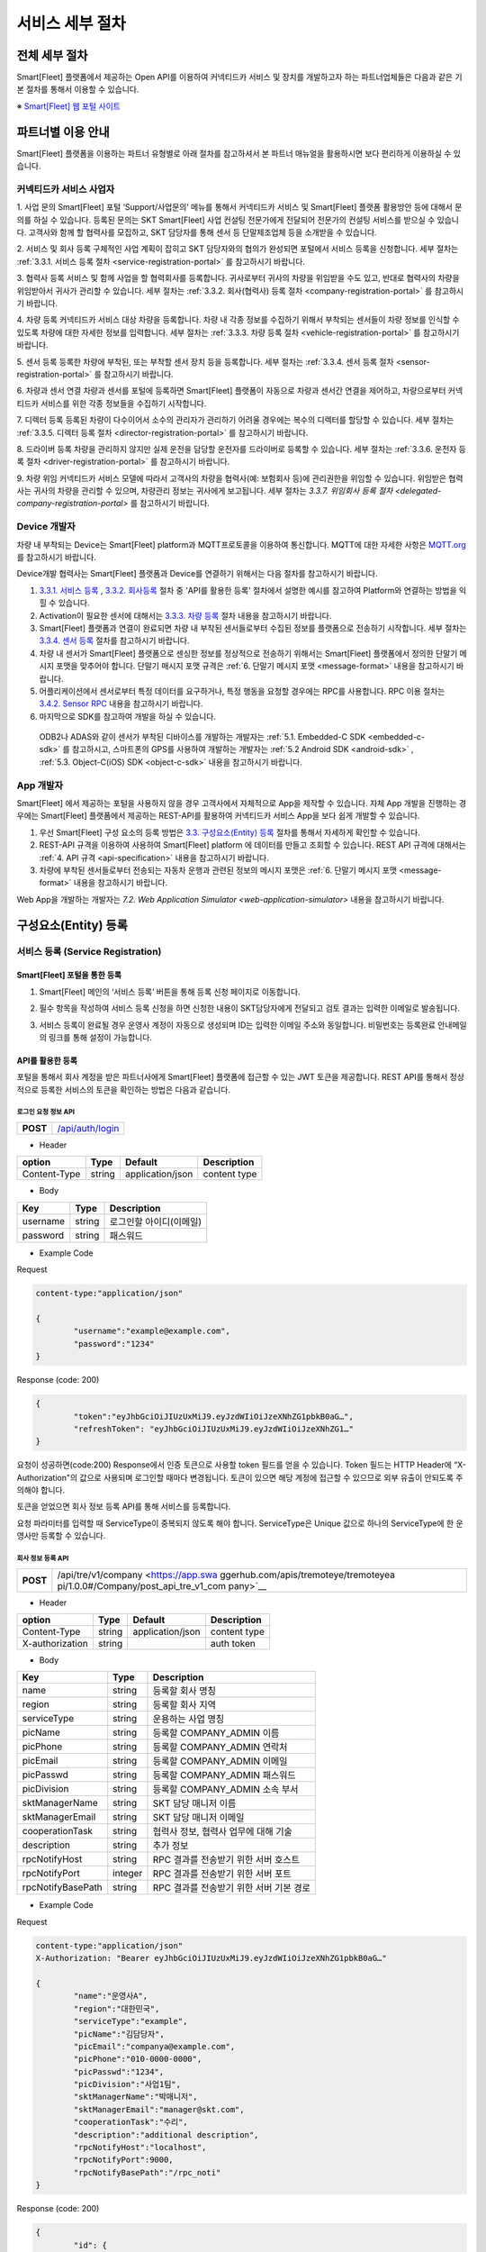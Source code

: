 서비스 세부 절차
=======================================

전체 세부 절차
------------------

Smart[Fleet] 플랫폼에서 제공하는 Open API를 이용하여 커넥티드카 서비스 및 장치를 개발하고자 하는 파트너업체들은 다음과 같은 기본 절차를 통해서 이용할 수 있습니다.

※ `Smart[Fleet] 웹 포털 사이트 <http://223.39.127.140:9000>`__

.. image:: ../images/procedure/1.png

파트너별 이용 안내
---------------------

Smart[Fleet] 플랫폼을 이용하는 파트너 유형별로 아래 절차를 참고하셔서 본 파트너 매뉴얼을 활용하시면 보다 편리하게 이용하실 수 있습니다.

커넥티드카 서비스 사업자
~~~~~~~~~~~~~~~~~~~~~~~~~~

1. 사업 문의
Smart[Fleet] 포털 ‘Support/사업문의’ 메뉴를 통해서 커넥티드카 서비스 및 Smart[Fleet] 플랫폼 활용방안 등에 대해서 문의를 하실 수 있습니다. 등록된 문의는 SKT Smart[Fleet] 사업 컨설팅 전문가에게 전달되어 전문가의 컨설팅 서비스를 받으실 수 있습니다. 고객사와 함께 할 협력사를 모집하고, SKT 담당자를 통해 센서 등 단말제조업체 등을 소개받을 수 있습니다.

2. 서비스 및 회사 등록
구체적인 사업 계획이 잡히고 SKT 담당자와의 협의가 완성되면 포털에서 서비스 등록을 신청합니다. 세부 절차는 :ref:`3.3.1. 서비스 등록 절차 <service-registration-portal>` 를 참고하시기 바랍니다.

3. 협력사 등록
서비스 및 함께 사업을 할 협력회사를 등록합니다. 귀사로부터 귀사의 차량을 위임받을 수도 있고, 반대로 협력사의 차량을 위임받아서 귀사가 관리할 수 있습니다.
세부 절차는 :ref:`3.3.2. 회사(협력사) 등록 절차 <company-registration-portal>` 를 참고하시기 바랍니다.

4. 차량 등록
커넥티드카 서비스 대상 차량을 등록합니다. 차량 내 각종 정보를 수집하기 위해서 부착되는 센서들이 차량 정보를 인식할 수 있도록 차량에 대한 자세한 정보를 입력합니다.
세부 절차는 :ref:`3.3.3. 차량 등록 절차 <vehicle-registration-portal>` 를 참고하시기 바랍니다.

5. 센서 등록
등록한 차량에 부착된, 또는 부착할 센서 장치 등을 등록합니다. 세부 절차는 :ref:`3.3.4. 센서 등록 절차 <sensor-registration-portal>` 를 참고하시기 바랍니다.

6. 차량과 센서 연결
차량과 센서를 포털에 등록하면 Smart[Fleet] 플랫폼이 자동으로 차량과 센서간 연결을 제어하고, 차량으로부터 커넥티드카 서비스를 위한 각종 정보들을 수집하기 시작합니다.

7. 디렉터 등록
등록된 차량이 다수이어서 소수의 관리자가 관리하기 어려울 경우에는 복수의 디렉터를 할당할 수 있습니다. 세부 절차는 :ref:`3.3.5. 디렉터 등록 절차 <director-registration-portal>` 를 참고하시기 바랍니다.

8. 드라이버 등록
차량을 관리하지 않지만 실제 운전을 담당할 운전자를 드라이버로 등록할 수 있습니다. 세부 절차는 :ref:`3.3.6. 운전자 등록 절차 <driver-registration-portal>` 를 참고하시기 바랍니다.

9. 차량 위임
커넥티드카 서비스 모델에 따라서 고객사의 차량을 협력사(예: 보험회사 등)에 관리권한을 위임할 수 있습니다. 위임받은 협력사는 귀사의 차량을 관리할 수 있으며, 차량관리 정보는 귀사에게 보고됩니다. 세부 절차는 `3.3.7. 위임회사 등록 절차 <delegated-company-registration-portal>` 를 참고하시기 바랍니다.

Device 개발자
~~~~~~~~~~~~~~

차량 내 부착되는 Device는 Smart[Fleet] platform과 MQTT프로토콜을 이용하여 통신합니다. MQTT에 대한 자세한 사항은 `MQTT.org <http://mqtt.org/>`__ 를 참고하시기 바랍니다.

Device개발 협력사는 Smart[Fleet] 플랫폼과 Device를 연결하기 위해서는 다음 절차를 참고하시기 바랍니다.

1. `3.3.1. 서비스 등록 <#service-registration>`__ , `3.3.2. 회사등록 <#company-partner-registration>`__ 절차 중 'API를 활용한 등록' 절차에서 설명한 예시를 참고하여 Platform와 연결하는 방법을 익힐 수 있습니다.
2. Activation이 필요한 센서에 대해서는 `3.3.3. 차량 등록 <#vehicle-registration>`__ 절차 내용을 참고하시기 바랍니다.
3. Smart[Fleet] 플랫폼과 연결이 완료되면 차량 내 부착된 센서들로부터 수집된 정보를 플랫폼으로 전송하기 시작합니다. 세부 절차는 `3.3.4. 센서 등록 <#sensor-registration>`__ 절차를 참고하시기 바랍니다.
4. 차량 내 센서가 Smart[Fleet] 플랫폼으로 센싱한 정보를 정상적으로 전송하기 위해서는 Smart[Fleet] 플랫폼에서 정의한 단말기 메시지 포맷을 맞추어야 합니다. 단말기 매시지 포맷 규격은 :ref:`6. 단말기 메시지 포맷 <message-format>` 내용을 참고하시기 바랍니다.
5. 어플리케이션에서 센서로부터 특정 데이터를 요구하거나, 특정 행동을 요청할 경우에는 RPC를 사용합니다. RPC 이용 절차는 `3.4.2. Sensor RPC <#device-rpc>`__ 내용을 참고하시기 바랍니다.
6. 마지막으로 SDK를 참고하여 개발을 하실 수 있습니다.

..

  ODB2나 ADAS와 같이 센서가 부착된 디바이스를 개발하는 개발자는 :ref:`5.1. Embedded-C SDK <embedded-c-sdk>` 를 참고하시고, 스마트폰의 GPS를 사용하여 개발하는 개발자는 :ref:`5.2 Android SDK <android-sdk>` , :ref:`5.3. Object-C(iOS) SDK <object-c-sdk>` 내용을 참고하시기 바랍니다.

App 개발자
~~~~~~~~~~~~~

Smart[Fleet] 에서 제공하는 포털을 사용하지 않을 경우 고객사에서 자체적으로 App을 제작할 수 있습니다.  자체 App 개발을 진행하는 경우에는 Smart[Fleet] 플랫폼에서 제공하는 REST-API를 활용하여 커넥티드카 서비스 App을 보다 쉽게 개발할 수 있습니다.

1. 우선 Smart[Fleet] 구성 요소의 등록 방법은 `3.3. 구성요소(Entity) 등록 <#entity>`__ 절차를 통해서 자세하게 확인할 수 있습니다.
2. REST-API 규격을 이용하여 사용하여 Smart[Fleet] platform 에 데이터를 만들고 조회할 수 있습니다. REST API 규격에 대해서는 :ref:`4. API 규격 <api-specification>` 내용을 참고하시기 바랍니다.
3. 차량에 부착된 센서들로부터 전송되는 자동차 운행과 관련된 정보의 메시지 포맷은 :ref:`6. 단말기 메시지 포맷 <message-format>` 내용을 참고하시기 바랍니다.

Web App을 개발하는 개발자는 `7.2. Web Application Simulator <web-application-simulator>` 내용을 참고하시기 바랍니다.

구성요소(Entity) 등록
------------------------

서비스 등록 (Service Registration)
~~~~~~~~~~~~~~~~~~~~~~~~~~~~~~~~~~~

.. _service-registration-portal:

Smart[Fleet] 포털을 통한 등록
^^^^^^^^^^^^^^^^^^^^^^^^^^^^^^^^^

1. Smart[Fleet] 메인의 ‘서비스 등록’ 버튼을 통해 등록 신청 페이지로 이동합니다.

.. image:: ../images/procedure/3-1-1.png

2. 필수 항목을 작성하여 서비스 등록 신청을 하면 신청한 내용이 SKT담당자에게 전달되고 검토 결과는 입력한 이메일로 발송됩니다.

.. image:: ../images/procedure/3-1-2.png

3. 서비스 등록이 완료될 경우 운영사 계정이 자동으로 생성되며 ID는 입력한 이메일 주소와 동일합니다. 비밀번호는 등록완료 안내메일의 링크를 통해 설정이 가능합니다.

API를 활용한 등록
^^^^^^^^^^^^^^^^^^

포털을 통해서 회사 계정을 받은 파트너사에게 Smart[Fleet] 플랫폼에 접근할 수 있는 JWT 토큰을 제공합니다. REST API를 통해서 정상적으로 등록한 서비스의 토큰을 확인하는 방법은 다음과 같습니다.

로그인 요청 정보 API
''''''''''''''''''''

+-----------------------------------+------------------------------------+
| **POST**                          | `/api/auth/login <https://app.swag |
|                                   | gerbub.com/apis/tremoteye/tremote  |
|                                   | yeapi/1.0.0#/Auth/post_api_auth_l  |
|                                   | ogin>`__                           |
+-----------------------------------+------------------------------------+

-  Header

+--------------+--------+------------------+--------------+
| option       | Type   | Default          | Description  |
+==============+========+==================+==============+
| Content-Type | string | application/json | content type |
+--------------+--------+------------------+--------------+

-  Body

+----------+--------+-------------------------+
| Key      | Type   | Description             |
+==========+========+=========================+
| username | string | 로그인할 아이디(이메일) |
+----------+--------+-------------------------+
| password | string | 패스워드                |
+----------+--------+-------------------------+

.. role:: underline
        :class: underline

-  Example Code

:underline:`Request`

.. code-block:: none

	content-type:"application/json"

        {
		"username":"example@example.com",
		"password":"1234"
        }


:underline:`Response (code: 200)`

.. code-block:: json

	{
		"token":"eyJhbGciOiJIUzUxMiJ9.eyJzdWIiOiJzeXNhZG1pbkB0aG…",
		"refreshToken": "eyJhbGciOiJIUzUxMiJ9.eyJzdWIiOiJzeXNhZG1…"
	}

요청이 성공하면(code:200) Response에서 인증 토큰으로 사용할 token 필드를 얻을 수 있습니다. Token 필드는 HTTP Header에 “X-Authorization"의 값으로 사용되며 로그인할 때마다 변경됩니다. 토큰이 있으면 해당 계정에 접근할 수 있으므로 외부 유출이 안되도록 주의해야 합니다.

토큰을 얻었으면 회사 정보 등록 API를 통해 서비스를 등록합니다.

요청 파라미터를 입력할 때 ServiceType이 중복되지 않도록 해야 합니다. ServiceType은 Unique 값으로 하나의 ServiceType에 한 운영사만 등록할 수 있습니다.

회사 정보 등록 API
''''''''''''''''''

+-----------------------------------+---------------------------------------+
| **POST**                          | /api/tre/v1/company <https://app.swa  |
|                                   | ggerhub.com/apis/tremoteye/tremoteyea |
|                          	    | pi/1.0.0#/Company/post_api_tre_v1_com |
|                                   | pany>`__                              |
+-----------------------------------+---------------------------------------+

-  Header

+-----------------+--------+------------------+--------------+
| option          | Type   | Default          | Description  |
+=================+========+==================+==============+
| Content-Type    | string | application/json | content type |
+-----------------+--------+------------------+--------------+
| X-authorization | string |                  | auth token   |
+-----------------+--------+------------------+--------------+

-  Body

+-------------------+---------+-----------------------------------------+
| Key               | Type    | Description                             |
+===================+=========+=========================================+
| name              | string  | 등록할 회사 명칭                        |
+-------------------+---------+-----------------------------------------+
| region            | string  | 등록할 회사 지역                        |
+-------------------+---------+-----------------------------------------+
| serviceType       | string  | 운용하는 사업 명칭                      |
+-------------------+---------+-----------------------------------------+
| picName           | string  | 등록할 COMPANY_ADMIN 이름               |
+-------------------+---------+-----------------------------------------+
| picPhone          | string  | 등록할 COMPANY_ADMIN 연락처             |
+-------------------+---------+-----------------------------------------+
| picEmail          | string  | 등록할 COMPANY_ADMIN 이메일             |
+-------------------+---------+-----------------------------------------+
| picPasswd         | string  | 등록할 COMPANY_ADMIN 패스워드           |
+-------------------+---------+-----------------------------------------+
| picDivision       | string  | 등록할 COMPANY_ADMIN 소속 부서          |
+-------------------+---------+-----------------------------------------+
| sktManagerName    | string  | SKT 담당 매니저 이름                    |
+-------------------+---------+-----------------------------------------+
| sktManagerEmail   | string  | SKT 담당 매니저 이메일                  |
+-------------------+---------+-----------------------------------------+
| cooperationTask   | string  | 협력사 정보, 협력사 업무에 대해 기술    |
+-------------------+---------+-----------------------------------------+
| description       | string  | 추가 정보                               |
+-------------------+---------+-----------------------------------------+
| rpcNotifyHost     | string  | RPC 결과를 전송받기 위한 서버 호스트    |
+-------------------+---------+-----------------------------------------+
| rpcNotifyPort     | integer | RPC 결과를 전송받기 위한 서버 포트      |
+-------------------+---------+-----------------------------------------+
| rpcNotifyBasePath | string  | RPC 결과를 전송받기 위한 서버 기본 경로 |
+-------------------+---------+-----------------------------------------+

-  Example Code

:underline:`Request`

.. code-block:: none

        content-type:"application/json"
	X-Authorization: "Bearer eyJhbGciOiJIUzUxMiJ9.eyJzdWIiOiJzeXNhZG1pbkB0aG…"

	{
		"name":"운영사A",
		"region":"대한민국",
		"serviceType":"example",
		"picName":"김담당자",
		"picEmail":"companya@example.com",
		"picPhone":"010-0000-0000",
		"picPasswd":"1234",
		"picDivision":"사업1팀",
		"sktManagerName":"박매니저",
		"sktManagerEmail":"manager@skt.com",
		"cooperationTask":"수리",
		"description":"additional description",
		"rpcNotifyHost":"localhost",
		"rpcNotifyPort":9000,
		"rpcNotifyBasePath":"/rpc_noti"
	}


:underline:`Response (code: 200)`

.. code-block:: json

	{
		"id": {
			"id": "c7fc12a0-beea-11e7-8bdf-af923035d741"
		},
		"createdTime": 1509530124485,
		"name": "운영사A",
		"serviceType": "example",
		"master": true,
		"masterId": {
			"id": "c7fc12a0-beea-11e7-8bdf-af923035d741"
		},
		"picPasswd": "1234",
		"picName": "김담당자",
		"picPhone": "010-0000-0000",
		"picEmail": "companya@example.com",
		"picDivision": "사업1팀",
		"sktManagerName": "박매니저",
		"sktManagerEmail": "manager@skt.com",
		"cooperationTask": "수리",
		"description": "additional description",
		"rpcNotifyHost": "localhost",
		"rpcNotifyPort": 9000,
		"rpcNotifyBasePath": "/rpc_noti"
	}

정상적으로 등록하면(code:200) 위와 같이 생성된 회사 정보를 Response 값으로 확인할 수 있습니다.

운영사는 master 필드가 true로 출력되므로 master 필드를 통해 이 회사가 운영사로 등록됐는지 구분할 수 있습니다. 생성한 회사 계정으로 처음 로그인할 때 입력한 picEmail를 아이디, picPasswd를 패스워드로 사용합니다. 예시로 보면 companya@example.com이 아이디, 123가 패스워드입니다. 패스워드는 로그인 후에 변경할 수 있습니다.

REST API를 사용할 때 입력하는 Company ID는 Response 데이터에 있는 id 필드입니다. 예시에 있는 c7fc12a0-beea-11e7-8bdf-af923035d741이 Company
ID입니다.

회사(협력사) 등록 (Company (Partner) Registration)
~~~~~~~~~~~~~~~~~~~~~~~~~~~~~~~~~~~~~~~~~~~~~~~~~~~~

.. _company-registration-portal:

Smart[Fleet] 포털을 통한 등록
^^^^^^^^^^^^^^^^^^^^^^^^^^^^^^

1. 운영사 Admin 계정으로 로그인 후 ‘협력사’ 메뉴에서 등록 가능합니다.

.. image:: ../images/procedure/3-2-1.png


2. 협력사 리스트 페이지에서 등록버튼을 통해 등록 페이지 이동

.. image:: ../images/procedure/3-2-2.png


3. 필수 항목 입력

.. image:: ../images/procedure/3-2-3.png


API를 활용한 등록
^^^^^^^^^^^^^^^^^^

운영사 계정을 통해서 협력사를 생성할 수 있습니다. 협력사를 등록하기 전에 운영사 계정으로 로그인하여 토큰 데이터를 얻습니다. ‘\ `3.3.1. 서비스 등록절차 <#회사-정보-등록-api>`__\ ’와 비교하면 계정이 가진 권한에 차이가 있을 뿐 등록 절차는 동일합니다.

로그인 요청 정보 API
''''''''''''''''''''

+-----------------------------------+----------------------------------------+
| **POST**                          | `/api/auth/login  <https://app.swagger |
|                                   | hub.com/apis/tremoteye/tremoteyeap     |
|                                   | i/1.0.0#/Auth/post_api_auth_logi       |
|                                   | n>`__                                  |
+-----------------------------------+----------------------------------------+

-  Header

+--------------+--------+------------------+--------------+
| option       | Type   | Default          | Description  |
+==============+========+==================+==============+
| Content-Type | string | application/json | content type |
+--------------+--------+------------------+--------------+

-  Body

+----------+--------+-------------------------+
| Key      | Type   | Description             |
+==========+========+=========================+
| username | string | 로그인할 아이디(이메일) |
+----------+--------+-------------------------+
| password | string | 패스워드                |
+----------+--------+-------------------------+

-  Example Code

:underline:`Request`

.. code-block:: none

        content-type:"application/json"

	{
		"username":"companya@example.com",
		"password":"1234"
	}


:underline:`Response (code: 200)`

.. code-block:: json

	{
		"token":"eyJhbGciOiJIUzUxMiJ9.eyJzdWIiOiJzeXNhZG1pbkB0aG…",
		"refreshToken": "eyJhbGciOiJIUzUxMiJ9.eyJzdWIiOiJzeXNhZG1…"
	}

요청 파라미터를 입력할 때 협력사 ServiceType에는 운영사와 동일한 ServiceType을 기입합니다. 요청이 성공하면(code:200) Response에서 인증 토큰으로 사용할 token 필드를 얻을 수 있습니다. 토큰을 얻었으면 회사 정보 등록 API를 통해 서비스를 등록합니다.

회사 정보 등록 API
''''''''''''''''''

+-----------------------------------+-----------------------------------------------+
|  **POST**                         | `api/tre/v1/company <https://app.swaggerhub.c |
|                                   | om/apis/tremoteye/tremoteyeapi/1.0.0#/Company |
|                                   | /post_api_tre_v1_comapany>`__                 |
+-----------------------------------+-----------------------------------------------+


-  Header

+-----------------+--------+------------------+--------------+
| option          | Type   | Default          | Description  |
+=================+========+==================+==============+
| Content-Type    | string | application/json | content type |
+-----------------+--------+------------------+--------------+
| X-authorization | string | application/json | auth token   |
+-----------------+--------+------------------+--------------+

-  Body

+-------------------+---------+-----------------------------------------+
| Key               | Type    | Description                             |
+===================+=========+=========================================+
| name              | string  | 등록할 회사 명칭                        |
+-------------------+---------+-----------------------------------------+
| region            | string  | 등록할 회사 지역                        |
+-------------------+---------+-----------------------------------------+
| serviceType       | string  | 운용하는 사업 명칭                      |
+-------------------+---------+-----------------------------------------+
| picName           | string  | 등록할 COMPANY_ADMIN 이름               |
+-------------------+---------+-----------------------------------------+
| picPhone          | string  | 등록할 COMPANY_ADMIN 연락처             |
+-------------------+---------+-----------------------------------------+
| picEmail          | string  | 등록할 COMPANY_ADMIN 이메일             |
+-------------------+---------+-----------------------------------------+
| picPasswd         | string  | 등록할 COMPANY_ADMIN 패스워드           |
+-------------------+---------+-----------------------------------------+
| picDivision       | string  | 등록할 COMPANY_ADMIN 소속 부서          |
+-------------------+---------+-----------------------------------------+
| sktManagerName    | string  | SKT 담당 매니저 이름                    |
+-------------------+---------+-----------------------------------------+
| sktManagerEmail   | string  | SKT 담당 매니저 이메일                  |
+-------------------+---------+-----------------------------------------+
| cooperationTask   | string  | 협력사 정보, 협력사 업무에 대해 기술    |
+-------------------+---------+-----------------------------------------+
| description       | string  | 추가 정보                               |
+-------------------+---------+-----------------------------------------+
| rpcNotifyHost     | string  | RPC 결과를 전송받기 위한 서버 호스트    |
+-------------------+---------+-----------------------------------------+
| rpcNotifyPort     | integer | RPC 결과를 전송받기 위한 서버 포트      |
+-------------------+---------+-----------------------------------------+
| rpcNotifyBasePath | string  | RPC 결과를 전송받기 위한 서버 기본 경로 |
+-------------------+---------+-----------------------------------------+

-  Example Code


:underline:`Request`

.. code-block:: none

        content-type:"application/json"
	X-Authorization: "Bearer eyJhbGciOiJIUzUxMiJ9.eyJzdWIiOiJzeXNhZG1pbkB0aG…"

	{
		"name":"협력사B",
		"region":"대한민국",
		"serviceType":"example",
		"picName":"김담당자",
		"picEmail":"companyb@example.com",
		"picPhone":"010-0000-0000",
		"picPasswd":"1234",
		"picDivision":"사업1팀",
		"sktManagerName":"박매니저",
		"sktManagerEmail":"manager@skt.com",
		"cooperationTask":"수리",
		"description":"additional description",
		"rpcNotifyHost":"localhost",
		"rpcNotifyPort":9000,
		"rpcNotifyBasePath":"/rpc_noti"
	}


:underline:`Response (code: 200)`

.. code-block:: json

	{
		"id": {
			"id": "3820ea50-beec-11e7-8bdf-af923035d741"
		},
		"createdTime": 1509530742131,
		"name": "협력사A",
		"serviceType": "example",
		"master": false,
		"masterId": {
			"id": "c7fc12a0-beea-11e7-8bdf-af923035d741"
		},
		"picPasswd": "1234",
		"picName": "김담당자",
		"picPhone": "010-0000-1111",
		"picEmail": "companya@example.com",
		"picDivision": "사업1팀",
		"sktManagerName": "박매니저",
		"sktManagerEmail": "manager@skt.com",
		"cooperationTask": "수리",
		"description": "additional description",
		"rpcNotifyHost": "localhost",
		"rpcNotifyPort": 9000,
		"rpcNotifyBasePath": "/rpc_noti"
	}

정상적으로 등록하면(code:200) 위와 같이 생성된 회사 정보를 Response 값으로 확인할 수 있습니다.

협력사는 Master 필드가 False로 출력되므로 Master 필드를 통해 이 회사가 협력사로 등록됐는지 구분할 수 있습니다. 생성한 회사 계정으로 처음 로그인할 때 입력한 picEmail를 아이디로, picPasswd를 패스워드로 사용합니다. 예시로 보면 companyb@example.com이 아이디이고, 1234는 패스워드입니다. 패스워드는 변경할 수 있습니다.

REST API를 사용할 때 입력하는 Company ID는 Response 데이터에 있는 id입니다. 예시에 있는 3820ea50-beec-11e7-8bdf-af923035d741이 Company ID입니다.

차량 등록 (Vehicle Registration)
~~~~~~~~~~~~~~~~~~~~~~~~~~~~~~~~

.. _vehicle-registration-portal:

Smart[Fleet] 포털을 통한 등록
^^^^^^^^^^^^^^^^^^^^^^^^^^^^^^

1. 서비스에 사용할 차량을 등록하는 단계이며, 차량메뉴에서 등록이 가능합니다.

.. image:: ../images/procedure/3-3-1.png

2. 차량 리스트 페이지에서 등록 버튼을 통해 등록 페이지로 이동합니다.

.. image:: ../images/procedure/3-3-2.png

3. 차량 등록 시 1대씩 등록하거나 파일을 이용하여 대량으로 등록 가능합니다.

.. image:: ../images/procedure/3-3-3.png

4. 고객사가 관리중인 파일을 이용하여 대량으로 등록할 경우 CSV파일 형식만 처리 가능합니다. 파일의 양식은 샘플파일을 다운로드하여 참고할 수 있습니다.

.. image:: ../images/procedure/3-3-4.png


API를 활용한 등록
^^^^^^^^^^^^^^^^^^

COMPANY_ADMIN, DIRECTOR 계정은 관리하고자 하는 차량을 등록할 수 있습니다. DIRECTOR 계정으로 차량을 생성할 경우 담당 관리자로 해당 DIRECTOR가 설정됩니다. 협력사 계정으로 차량을 등록할 경우 운영사가 차량을 사용할 수 있도록 운영사를 CTOV에 추가합니다.

요청 파라미터를 입력할 때 mileage는 0을 초과해야 합니다. 파라미터를 누락하거나 0을 입력하면 에러 코드31(파라미터 누락 - Paramsameter 'mileage' can't be empty!) 오류가 발생합니다.

차량 등록 API
'''''''''''''

+-----------------------------------+--------------------------------------------+
| **POST**                          | `/api/tre/v1/vehicle <https://app.swaggerh |
|                                   | ub.com/apis/tremoteye/tremoteyeapi/        |
|                                   | 1.0.0#/Vehicle/post_api_tre_v1_ve          |
|                                   | hicle>`__                                  |
+-----------------------------------+--------------------------------------------+

-  Header

+-----------------+--------+------------------+--------------+
| option          | Type   | Default          | Description  |
+=================+========+==================+==============+
| Content-Type    | string | application/json | content type |
+-----------------+--------+------------------+--------------+
| X-authorization | string |                  | auth token   |
+-----------------+--------+------------------+--------------+

-  Body

+----------------+--------+--------------+------------------+
| Key            | Type   | Enum         | Description      |
+================+========+==============+==================+
| vehicleNo      | string |              | 차량 번호        |
+----------------+--------+--------------+------------------+
| vendor         | string |              | 제조사           |
+----------------+--------+--------------+------------------+
| modelCode      | string |              | 모델 코드        |
+----------------+--------+--------------+------------------+
| modelName      | string |              | 모델 이름        |
+----------------+--------+--------------+------------------+
| modelYear      | number |              | 제조년도         |
+----------------+--------+--------------+------------------+
| missionType    | string | AUTO         | 변속기 타입      |
|                |        |              |                  |
|                |        | MANUAL       |                  |
+----------------+--------+--------------+------------------+
| fuelType       | string | DIESEL       | 연료 타입        |
|                |        |              |                  |
|                |        | GASOLINE     |                  |
|                |        |              |                  |
|                |        | LPG          |                  |
+----------------+--------+--------------+------------------+
| mileage        | number |              | 차량 총 주행거리 |
+----------------+--------+--------------+------------------+
| category       | string | TRUCK        | 카테고리         |
|                |        |              |                  |
|                |        | BUS          |                  |
|                |        |              |                  |
|                |        | TAXI         |                  |
|                |        |              |                  |
|                |        | PERSONAL ETC |                  |
+----------------+--------+--------------+------------------+
| usage          | string |              | 사용 용도        |
+----------------+--------+--------------+------------------+
| displacement   | number |              | 배기량           |
+----------------+--------+--------------+------------------+
| additionalInfo | string |              |                  |
+----------------+--------+--------------+------------------+

-  Example Code

:underline:`Request`

.. code-block:: none

        content-type:"application/json"
	X-Authorization: "Bearer eyJhbGciOiJIUzUxMiJ9.eyJzdWIiOiJzeXNhZG1pbkB0aG…"

	{
		"vehicleNo": "00가0001",
		"vendor": "현대자동차",
		"modelCode": "G80",
		"modelName": "제네시스",
		"modelYear": 2017,
		"missionType": "AUTO",
		"fuelType": "DIESEL",
		"mileage":1,
		"category": "PERSONAL",
		"usage": "배송용",
		"displacement": 1999,
		"additionalInfo": "string"
	}

:underline:`Response (code: 200)`

.. code-block:: json

	{
		"id": {
			"id": "45f8a100-bef0-11e7-8bdf-af923035d741"
		},
		"createdTime": 1509532483338,
		"companyId": {
			"id": "c7fc12a0-beea-11e7-8bdf-af923035d741"
		},
		"directorId": {
			"id": "13814000-1dd2-11b2-8080-808080808080"
		},
		"currentDriverId": {
			"id": "13814000-1dd2-11b2-8080-808080808080"
		},
		"latestTripId": {
			"id": "13814000-1dd2-11b2-8080-808080808080"
		},
		"serviceType": "example",
		"vehicleNo": "00가0001",
		"modelName": "제네시스",
		"modelCode": "G80",
		"vendor": "현대자동차",
		"sensorCount": 0,
		"status": "DEACTIVATED",
		"additionalInfo": "string",
		"modelYear": 2017,
		"usage": "배송용",
		"category": "PERSONAL",
		"missionType": "AUTO",
		"fuelType": "DIESEL",
		"displacement": 1999,
		"mileage": 1,
		"delegateUserCount": 0,
		"lastTripMsgType": null
	}

요청이 성공하면(code:200) Response에서 차량-센서 매핑할 때 사용하는 Vehicle ID를 얻을 수 있습니다. Vehicle ID는 Response 데이터에 있는 id 필드 안 id값입니다. 예시에 있는 45f8a100-bef0-11e7-8bdf-af923035d741이 Vehicle ID입니다.

처음 등록할 때 차량은 DEACTIVATED 상태로 설정됩니다.

센서 등록 (Sensor Registration)
~~~~~~~~~~~~~~~~~~~~~~~~~~~~~~~

.. _sensor-registration-portal:

Smart[Fleet] 포털을 통한 등록
^^^^^^^^^^^^^^^^^^^^^^^^^^^^^

1. 운영사 및 협력사Admin 계정으로 로그인 후 센서메뉴에서 등록 가능합니다.

.. image:: ../images/procedure/3-4-1.png

2. 센서 리스트에서 등록버튼을 눌러 등록화면으로 이동합니다.

.. image:: ../images/procedure/3-4-2.png

3. 차량 등록 시 1대씩 등록하거나 파일을 이용하여 대량으로 등록 가능합니다.

.. image:: ../images/procedure/3-4-3.png

4. 고객사가 관리중인 파일을 이용하여 대량으로 등록할 경우 CSV파일 형식만 처리 가능합니다.
파일의 양식은 샘플파일을 다운로드하여 참고할 수 있습니다.

.. image:: ../images/procedure/3-4-4.png

API를 활용한 등록
^^^^^^^^^^^^^^^^^

센서는 COMPANY_ADMIN 권한을 가진 회사 계정으로만 등록할 수 있습니다.

센서 등록 API
'''''''''''''

+-----------------------------------+--------------------------------------------+
| **POST**                          | `/api/tre/v1/sensor <https://app.swaggerh  |
|                                   | ub.com/apis/tremoteye/tremoteyeapi/1.0.0#/ |
|                                   | Sensor/post_api_tre_v1_sensor>`__          |
+-----------------------------------+--------------------------------------------+


-  Header

+-----------------+--------+------------------+--------------+
| option          | Type   | Default          | Description  |
+=================+========+==================+==============+
| Content-Type    | string | application/json | content type |
+-----------------+--------+------------------+--------------+
| X-authorization | string |                  | auth token   |
+-----------------+--------+------------------+--------------+

-  Body

+--------------------+---------+------+---------------------------------+
| Key                | Type    | Enum | Description                     |
+====================+=========+======+=================================+
| serialNo           | string  |      | 센서 Serial No.                 |
+--------------------+---------+------+---------------------------------+
| credentialsId      | string  |      | Access Token                    |
+--------------------+---------+------+---------------------------------+
| vendor             | string  |      | 제조사                          |
+--------------------+---------+------+---------------------------------+
| type               | string  | OBD2 | 센서 타입                       |
|                    |         |      |                                 |
|                    |         | ADAS |                                 |
+--------------------+---------+------+---------------------------------+
| activationRequired | boolean |      | RPC로 센서 활성화 필요한지 여부 |
+--------------------+---------+------+---------------------------------+
| missionType        | string  |      | 변속기 타입                     |
+--------------------+---------+------+---------------------------------+
| additionalInfo     | string  |      | 추가 정보                       |
+--------------------+---------+------+---------------------------------+

-  Example Code


:underline:`Request`

.. code-block:: none

        content-type:"application/json"
	X-Authorization: "Bearer eyJhbGciOiJIUzUxMiJ9.eyJzdWIiOiJzeXNhZG1pbkB0aG…"

	{
		"serialNo": "A1",
		"credentialsId": "00000000000000000002",
		"vendor": "sk",
		"type": "OBD2",
		"activationRequired": true,
		"additionalInfo": "string"
	}


:underline:`Response (code: 200)`

.. code-block:: json

	{
		"id": {
			"id": "05a55bc0-bf63-11e7-8bdf-af923035d741"
		},
		"createdTime": 1509581767542,
		"vehicleId": {
			"id": "13814000-1dd2-11b2-8080-808080808080"
		},
		"companyId": {
			"id": "c7fc12a0-beea-11e7-8bdf-af923035d741"
		},
		"directorId": {
			"id": "13814000-1dd2-11b2-8080-808080808080"
		},
		"status": "DEACTIVATED",
		"vendor": "sk",
		"type": "OBD2",
		"additionalInfo": "string",
		"lastTripMsgType": null,
		"activationRequired": true,
		"vehicleNo": null,
		"serialNo": "A1",
		"credentialsId": "00000000000000000002"
	}

요청이 성공하면(code:200) Response에서 차량과 센서를 매핑할 때 사용하는 Sensor ID를 얻을 수 있습니다. Sensor ID는 Response 데이터에 있는 id 필드 내의 id 값입니다. 예시에 있는 45f8a100-bef0-11e7-8bdf-af923035d741이 Sensor ID입니다.

처음 등록할 때 센서는 DEACTIVATED 상태로 설정됩니다. 해당 센서의 activationRequired 필드가 false이면 DEACTIVATED상태일 때도 차량과 매핑이 가능합니다. 매핑하면 ACTIVATED 상태가 됩니다.

디렉터 등록 (Director Registration)
~~~~~~~~~~~~~~~~~~~~~~~~~~~~~~~~~~~

.. _director-registration-portal:

Smart[Fleet] 포털을 통한 등록
^^^^^^^^^^^^^^^^^^^^^^^^^^^^^

1. 운영사 및 협력사 Admin로그인 후 각 회사의 디렉터를 등록할 수 있습니다.

.. image:: ../images/procedure/3-5-1.png

2. 디렉터 리스트에서 등록 버튼을 눌러 등록 페이지로 이동합니다.

.. image:: ../images/procedure/3-5-2.png

3. 필수 정보를 입력한 후 등록버튼을 누르면 입력한 이메일로 디렉터 등록 안내메일이 발송됩니다.

.. image:: ../images/procedure/3-5-3.png

4. 수신한 협력사 등록신청 메일에서 비밀번호를 등록하면 협력사 계정 생성이 완료됩니다.
ID는 입력한 이메일주소이며 비밀번호는 메일을 통해 등록한 비밀번호 입니다.

.. image:: ../images/procedure/3-5-4.png

API를 활용한 등록
^^^^^^^^^^^^^^^^^

디렉터는 COMPANY_ADMIN 권한을 가진 회사 계정으로만 등록할 수 있습니다. 특정 차량들에 대해 관리자로 지정되어 관리하거나, 타 회사의 차량을 위임받아서 모니터링 할 수 있습니다.

디렉터 정보 등록 API
''''''''''''''''''''

+-----------------------------------+----------------------------------------------+
| **POST**                          | `/api/tre/v1/director <https://app.swaggerhub|
|                                   | .com/apis/tremoteye/tremoteyeapi/            |
|                                   | 1.0.0#/Director/post_api_tre_v1_d            |
|                                   | irector>`__                                  |
+-----------------------------------+----------------------------------------------+


-  Header

+-----------------+--------+------------------+--------------+
| option          | Type   | Default          | Description  |
+=================+========+==================+==============+
| Content-Type    | string | application/json | content type |
+-----------------+--------+------------------+--------------+
| X-authorization | string |                  | auth token   |
+-----------------+--------+------------------+--------------+

-  Body

+----------+--------+-------------+
| Key      | Type   | Description |
+==========+========+=============+
| name     | string | 디렉터 이름 |
+----------+--------+-------------+
| email    | string | 이메일      |
+----------+--------+-------------+
| phone    | string | 연락처      |
+----------+--------+-------------+
| password | string | 패스워드    |
+----------+--------+-------------+

-  Example Code

:underline:`Request`

.. code-block:: none

        content-type:"application/json"
	X-Authorization: "Bearer eyJhbGciOiJIUzUxMiJ9.eyJzdWIiOiJzeXNhZG1pbkB0aG…"

	{
		"name": "디렉터C",
		"email": "directorc@example.com",
		"phone": "010-0000-0000",
		"password": "1234",
	}


:underline:`Response (code: 200)`

.. code-block:: json

	{
		"id": {
			"id": "8e904530-c06c-11e7-8bdf-af923035d741"
		},
		"createdTime": 1509695813887,
		"companyId": {
			"id": "c7fc12a0-beea-11e7-8bdf-af923035d741"
		},
		"name": "디렉터C",
		"phone": "010-0000-0000",
		"vehicleId": null,
		"latestTripId": {
			"id": "13814000-1dd2-11b2-8080-808080808080"
		},
		"email": "directorc@example.com",
		"authority": "DIRECTOR",
		"password": null,
		"additionalInfo": null,
		"passwordUpdatedTime": 1509695813887
	}

등록할 때 입력한 email이 아이디입니다. Example Code에서 아이디는 directorc@example.com 이고, 패스워드는 1234 입니다. Authority 필드를 통해 해당 계정이 DIRECTOR 계정인지 DRIVER 계정인지 구분할 수 있습니다.

운전자 등록 (Driver Registration)
~~~~~~~~~~~~~~~~~~~~~~~~~~~~~~~~~

.. _driver-registration-portal:

Smart[Fleet] 포털을 통한 등록
^^^^^^^^^^^^^^^^^^^^^^^^^^^^^

1. 운영사 및 협력사 Admin로그인 후 각 회사의 드라이버를 등록할 수 있습니다.

.. image:: ../images/procedure/3-6-1.png

2. 드라이버 리스트에서 등록 버튼을 눌러 등록 페이지로 이동합니다.

.. image:: ../images/procedure/3-6-2.png

3. 필수 정보를 입력한 후 등록버튼을 누르면 드라이버의 등록이 완료됩니다.

.. image:: ../images/procedure/3-6-3.png


API를 활용한 등록
^^^^^^^^^^^^^^^^^

운전자는 COMPANY_ADMIN 권한을 가진 회사 계정으로만 등록할 수 있습니다. 차량 운행 서비스를 이용할 수 있습니다.

운전자 등록 API
'''''''''''''''

+-----------------------------------+---------------------------------------------+
| **POST**                          | `/api/tre/v1/driver <https://app.swaggerhub |
|                                   | .com/apis/tremoteye/tremoteyeapi/           |
|                                   | 1.0.0#/Driver/post_api_tre_v1_driver>`__    |
+-----------------------------------+---------------------------------------------+

-  Header

+-----------------+--------+------------------+--------------+
| option          | Type   | Default          | Description  |
+=================+========+==================+==============+
| Content-Type    | string | application/json | content type |
+-----------------+--------+------------------+--------------+
| X-authorization | string |                  | auth token   |
+-----------------+--------+------------------+--------------+

-  Body

+----------+--------+-------------+
| Key      | Type   | Description |
+==========+========+=============+
| name     | string | 운전자 이름 |
+----------+--------+-------------+
| email    | string | 이메일      |
+----------+--------+-------------+
| phone    | string | 연락처      |
+----------+--------+-------------+
| password | string | 패스워드    |
+----------+--------+-------------+

-  Example Code

:underline:`Request`

.. code-block:: none

        content-type:"application/json"
	X-Authorization: "Bearer eyJhbGciOiJIUzUxMiJ9.eyJzdWIiOiJzeXNhZG1pbkB0aG…"

	{
		"name": "드라이버B",
		"email": "driverb@example.com",
		"phone": "010-0000-0000",
		"password": "1234"
	}


:underline:`Response (code: 200)`

.. code-block:: json

	{
		"id": {
			"id": "69b5f470-c06d-11e7-8bdf-af923035d741"
		},
		"createdTime": 1509696181554,
		"companyId": {
			"id": "c7fc12a0-beea-11e7-8bdf-af923035d741"
		},
		"name": "드라이버B",
		"phone": "010-0000-0000",
		"vehicleId": null,
		"latestTripId": {
			"id": "13814000-1dd2-11b2-8080-808080808080"
		},
		"email": "driverb@example.com",
		"authority": "DRIVER",
		"password": null,
		"additionalInfo": null,
		"passwordUpdatedTime": 1509696181554
	}

등록할 때 입력한 email이 아이디가 됩니다. Example Code에서 아이디는 driverb@example.com 이고, 패스워드는 1234 입니다. Authority 필드를 통해 해당 계정이 DIRECTOR 계정인지 DRIVER 계정인지 구분할 수 있습니다.

위임 회사 등록 (Delegated Company Registration)
~~~~~~~~~~~~~~~~~~~~~~~~~~~~~~~~~~~~~~~~~~~~~~~

.. _delegated-company-registration-portal:

Smart[Fleet] 포털을 통한 등록
^^^^^^^^^^^^^^^^^^^^^^^^^^^^^

1. 운영사 Admin로그인 후 협력사 메뉴에서 각 회사를 위임 회사로 설정할 수 있습니다.

.. image:: ../images/procedure/3-7-1.png

2. 협력사 리스트에서 주요협력사 스위치를 눌러 활성화 합니다.

.. image:: ../images/procedure/3-7-2.png

3. 주요 협력사로 선택한 회사에 차량을 위임할 수 있습니다. 해당 기능은 차량 메뉴에서 이용 가능합니다.

.. image:: ../images/procedure/3-7-3.png

4. 차량 리스트 화면에서 차량 위임버튼을 눌러 위임 화면으로 이동합니다.

.. image:: ../images/procedure/3-7-4.png

5. 차량 선택 후 추가버튼을 눌러 차량을 선택된 차량 영역으로 이동시킨 후 다음으로 이동합니다.

.. image:: ../images/procedure/3-7-5.png

6. 위임할 회사를 검색 및 선택한 후 위임 버튼을 눌러 위임을 완료합니다.

.. image:: ../images/procedure/3-7-6.png


API를 활용한 등록
^^^^^^^^^^^^^^^^^

협력 관계에 있는 회사에 차량을 위임하면 그 회사는 위임 회사가 됩니다. 그 전에 위임하는 회사가 먼저 협력사를 위임 후보 회사로 등록해야 합니다. 회사 간 ServiceType이 동일해야 합니다.

위임 후보 회사 등록 API
'''''''''''''''''''''''

+-----------------------------------+-------------------------------------------+
| **POST**                          | `/api/tre/v1/company/{companyId}/r        |
|                                   | elation/company <https://app.swaggerhub   |
|                                   | .com/apis/tremoteye/tremoteyeapi/1.0.0#/  |
|                                   | Relation/post_api_tre_v1_company__company |
|                                   | Id__relation_company>`__                  |
+-----------------------------------+-------------------------------------------+

-  Header

+-----------------+--------+------------------+--------------+
| option          | Type   | Default          | Description  |
+=================+========+==================+==============+
| Content-Type    | string | application/json | content type |
+-----------------+--------+------------------+--------------+
| X-authorization | string |                  | auth token   |
+-----------------+--------+------------------+--------------+

-  Path

+-----------+--------+-----------------------------------+
| Key       | Type   | Description                       |
+===========+========+===================================+
| companyId | string | 자신의 회사 ID (위임하는 회사 ID) |
+-----------+--------+-----------------------------------+

-  Body

+--------------------+-------------+-----------------------------------------------+
| Key                | Type        | Description                                   |
+=============+======+=============+===============================================+
| toCompanyId | id   | string      | 위임 후보로 등록할 회사 ID (위임받는 회사 ID) |
+-------------+------+-------------+-----------------------------------------------+

-  Example Code

:underline:`Request`

.. code-block:: none

        content-type:"application/json"
	X-Authorization: "Bearer eyJhbGciOiJIUzUxMiJ9.eyJzdWIiOiJzeXNhZG1pbkB0aG…"

	{
		"toCompanyId": {
			"id": "def51a30-c06e-11e7-8bdf-af923035d741"
		}
	}


:underline:`Response (code: 200)`

.. code-block:: json

	{
		"id": {
			"id": "50117bd0-c071-11e7-8bdf-af923035d741"
		},
		"createdTime": 1509697451337,
		"fromCompanyId": {
			"id": "c7fc12a0-beea-11e7-8bdf-af923035d741"
		},
		"toCompanyId": {
			"id": "def51a30-c06e-11e7-8bdf-af923035d741"
		},
		"serviceType": "example",
		"fromCompanyName": "운영사A",
		"toCompanyName": "협력사C"
	}

위임 후보 회사로 등록되어 있는 회사에 특정 차량을 위임할 수 있습니다. 차량을 위임받은 회사는 위임 후보가 아닌 위임 회사가 됩니다.

위임 후보 회사에 차량 위임 API
''''''''''''''''''''''''''''''

+-----------------------------------+-------------------------------------------+
| **POST**                          | `/api/tre/v1/director/{directorId}        |
|                                   | /relation/vehicle <https://app.swaggerhub |
|                                   | .com/apis/tremoteye/tremoteyeapi/         |
|                                   | 1.0.0#/Relation/post_api_tre_v1_cicle>`__ |
|                                   |                                           |
+-----------------------------------+-------------------------------------------+

-  Header

+-------------+--------+-------------------------+
| Key         | Type   | Description             |
+=============+========+=========================+
| toCompanyId | string | 차량을 위임받을 회사 ID |
+-------------+--------+-------------------------+

-  Path

+-----------------+--------+------------------+--------------+
| option          | Type   | Default          | Description  |
+=================+========+==================+==============+
| Content-Type    | string | application/json | content type |
+-----------------+--------+------------------+--------------+
| X-authorization | string |                  | auth token   |
+-----------------+--------+------------------+--------------+

-  Body

+------------------+-------------+----------------+
| Key              | Type        | Description    |
+===========+======+=============+================+
| vehicleId | id   | string      | 위임할 차량 ID |
+-----------+------+-------------+----------------+

-  Example Code

:underline:`Request`

.. code-block:: none

        content-type:"application/json"
	X-Authorization: "Bearer eyJhbGciOiJIUzUxMiJ9.eyJzdWIiOiJzeXNhZG1pbkB0aG…"

	{
		"vehicleId": {
			"id": "45f8a100-bef0-11e7-8bdf-af923035d741"
		}
	}


:underline:`Response (code: 200)`

.. code-block:: json

	{
		"id": {
			"id": "1a598a90-c072-11e7-8bdf-af923035d741"
		},
		"createdTime": 1509698195891,
		"fromCompanyId": {
			"id": "c7fc12a0-beea-11e7-8bdf-af923035d741"
		},
		"fromCompanyName": "운영사A",
		"toCompanyId": {
			"id": "def51a30-c06e-11e7-8bdf-af923035d741"
		},
		"toCompanyName": "협력사C",
		"vehicleId": {
			"id": "45f8a100-bef0-11e7-8bdf-af923035d741"
		},
		"vehicleNo": "00가0001"
	}

위임 디렉터 등록 (Delegated Director Registration)
~~~~~~~~~~~~~~~~~~~~~~~~~~~~~~~~~~~~~~~~~~~~~~~~~~

Smart[Fleet] 포털을 통한 등록
^^^^^^^^^^^^^^^^^^^^^^^^^^^^^^

Smart[Fleet] 포털을 통한 등록
^^^^^^^^^^^^^^^^^^^^^^^^^^^^^

1. 차량을 디렉터에게 할당하는 기능으로 운영사 및 협력사 Admin계정으로 로그인 후 차량메뉴에서 위임 가능합니다.

.. image:: ../images/procedure/3-8-1.png

2. 차량 리스트 화면에서 차량 할당버튼을 눌러 할당 화면으로 이동합니다.

.. image:: ../images/procedure/3-8-2.png

3. 차량 선택 후 추가버튼을 눌러 차량을 선택된 차량 영역으로 이동시킨 후 다음으로 이동합니다.

.. image:: ../images/procedure/3-8-3.png

4. 할당할 디렉터를 검색 및 선택한 후 위임 버튼을 눌러 위임을 완료합니다.

.. image:: ../images/procedure/3-8-4.png

API를 활용한 등록
^^^^^^^^^^^^^^^^^

Company_Admin, Director 권한 계정은 Director 에게 특정 차량의 권한을 위임할 수 있습니다. API를 통해 권한이 설정된 디렉터는 할당된 차량에 대해 Delegated_director 권한을 가집니다. Company_admin은 자신의 회사에 속한 차량 또는 위임 회사에 할당한 차량에 대해서만 본인이 속한 회사의 Director에게 권한을 설정 할 수 있습니다. Director는 본인이 관리하는 차량에 한해서 다른 Director 를 Delegated Director로 설정 할 수 있습니다. 단, Director 가 다른 회사 소속일 경우에는 위임 회사에 차량 위임 권한을 가진 Director일 경우에만 권한 위임이 가능합니다.

디렉터 정보 등록 API
''''''''''''''''''''

+-----------------------------------+-------------------------------------------+
| **POST**                          | `/api/tre/v1/director/{directorId}        |
|                                   | /relation/vehicle <https://app.swaggerhub |
|                                   | .com/apis/tremoteye/tremoteyeapi/         |
|                                   | 1.0.0#/Relation/post_api_tre_v1_d         |
|                                   | irector__directorId__relation_vehicle>`__ |
+-----------------------------------+-------------------------------------------+

-  Header

+-----------------+--------+------------------+--------------+
| option          | Type   | Default          | Description  |
+=================+========+==================+==============+
| Content-Type    | string | application/json | content type |
+-----------------+--------+------------------+--------------+
| X-authorization | string |                  | auth token   |
+-----------------+--------+------------------+--------------+

-  Path

+------------+--------+---------------------------+
| Key        | Type   | Description               |
+============+========+===========================+
| directorId | string | 차량을 위임받을 디렉터 ID |
+------------+--------+---------------------------+

-  Body

+------------------+-------------+----------------+
| Key              | Type        | Description    |
+===========+======+=============+================+
| vehicleId | id   | string      | 위임할 차량 ID |
+-----------+------+-------------+----------------+

-  Example Code

:underline:`Request`

.. code-block:: none

        content-type:"application/json"
	X-Authorization: "Bearer eyJhbGciOiJIUzUxMiJ9.eyJzdWIiOiJzeXNhZG1pbkB0aG…"

	{
		"vehicleId": {
			"id": "45f8a100-bef0-11e7-8bdf-af923035d741"
		}
	}


:underline:`Response (code: 200)`

.. code-block:: json

	{
		"id": {
			"id": "74d18670-c073-11e7-8bdf-af923035d741"
		},
		"createdTime": 1509698777167,
		"companyId": {
			"id": "c7fc12a0-beea-11e7-8bdf-af923035d741"
		},
		"companyName": "운영사A",
		"userId": {
			"id": "8e904530-c06c-11e7-8bdf-af923035d741"
		},
		"userName": "디렉터C",
		"vehicleId": {
			"id": "45f8a100-bef0-11e7-8bdf-af923035d741"
		},
		"vehicleNo": "00가0001",
		"userRole": "DELEGATED_DIRECTOR"
	}

위임 운전자 등록 (Delegated Driver Registration)
~~~~~~~~~~~~~~~~~~~~~~~~~~~~~~~~~~~~~~~~~~~~~~~~

Smart[Fleet] 포털을 통한 등록
^^^^^^^^^^^^^^^^^^^^^^^^^^^^^

1. 운영사 및 협력사 어드민, 디렉터 계정으로 로그인하여 차량 메뉴에서 등록 가능합니다.

.. image:: ../images/procedure/3-9-1.png

2. 차량 정보를 눌러 상세페이지로 이동합니다.

.. image:: ../images/procedure/3-9-2.png

3. 차량 상세 정보의 드라이버 영역에 드라이버 이름을 입력하면 자동으로 검색된 리스트가 표시되며 리스트에세 드라이버를 선택 후 수정버튼을 눌러 저장합니다.

.. image:: ../images/procedure/3-9-3.png

API를 활용한 등록
^^^^^^^^^^^^^^^^^

Company_admin, director 권한 계정은 Driver 에게 특정 차량을 운행 할 수 있는 권한을 위임할 수 있습니다. API를 통해 권한이 설정된 Driver 는 해당 차량에 대해 delegated_driver 권한을 가집니다. Company_admin은 자신의 회사에 속한 차량 또는 위임회사에 할당된 차량에 대해서만 본인이 속한 회사의 driver에게 권한을 설정 할 수 있습니다.

Director는 본인이 관리하는 차량이거나 본인이 Delegated_director로 등록된 차량에 한해서 본인이 속한 회사의 driver에게 권한을 설정 할 수 있습니다.

Driver에게 이용 가능한 차량 등록 API
''''''''''''''''''''''''''''''''''''

+-----------------------------------+---------------------------------------+
| **POST**                          | `/api/tre/v1/driver/{driverId}/rel    |
|                                   | ation/vehicle <https://app.swaggerhub |
|                                   | .com/apis/tremoteye/tremoteyeapi/     |
|                                   | 1.0.0#/Relation/post_api_tre_v1_d     |
|                                   | river__driverId__relation_vehicle>`__ |
+-----------------------------------+---------------------------------------+

-  Header

+-----------------+--------+------------------+--------------+
| option          | Type   | Default          | Description  |
+=================+========+==================+==============+
| Content-Type    | string | application/json | content type |
+-----------------+--------+------------------+--------------+
| X-authorization | string |                  | auth token   |
+-----------------+--------+------------------+--------------+

-  Path

+----------+--------+-----------------------------+
| Key      | Type   | Description                 |
+==========+========+=============================+
| driverId | string | 차량을 위임받을 드라이버 ID |
+----------+--------+-----------------------------+

-  Body

+------------------+-------------+----------------+
| Key              | Type        | Description    |
+===========+======+=============+================+
| vehicleId | id   | string      | 위임할 차량 ID |
+-----------+------+-------------+----------------+

-  Example Code

:underline:`Request`

.. code-block:: none

        content-type:"application/json"
	X-Authorization: "Bearer eyJhbGciOiJIUzUxMiJ9.eyJzdWIiOiJzeXNhZG1pbkB0aG…"

	{
		"vehicleId": {
			"id": "45f8a100-bef0-11e7-8bdf-af923035d741"
		}
	}


:underline:`Response (code: 200)`

.. code-block:: json

	{
		"id": {
			"id": "9b631230-c074-11e7-8bdf-af923035d741"
		},
		"createdTime": 1509699271373,
		"companyId": {
			"id": "c7fc12a0-beea-11e7-8bdf-af923035d741"
		},
		"companyName": "운영사A",
		"userId": {
			"id": "69b5f470-c06d-11e7-8bdf-af923035d741"
		},
		"userName": "드라이버B",
		"vehicleId": {
			"id": "45f8a100-bef0-11e7-8bdf-af923035d741"
		},
		"vehicleNo": "00가0001",
		"userRole": "DRIVER"
	}



Device 연동 절차
-----------------

Device Connection
~~~~~~~~~~~~~~~~~

Smart[Fleet] 플랫폼은 단말과 연동을 위해 MQTTS 프로토콜을 사용합니다. 단말이 MQTTS 프로토콜을 통해 Smart[Fleet] 플랫폼과 연동할 때 다음의 설정 값이 필요합니다.

+-----------------------------------+-----------------------------------+
| 구분                              | Value                             |
+===================================+===================================+
| URL                               | `smartfleet.sktelecom.com <http:/ |
|                                   | /smartfleet.sktelecom.com>`__     |
+-----------------------------------+-----------------------------------+
| Port                              | 8883                              |
+-----------------------------------+-----------------------------------+
| username                          | 할당 받은 Access Token (20자리)   |
|                                   | 값                                |
+-----------------------------------+-----------------------------------+
| password                          | N/A                               |
+-----------------------------------+-----------------------------------+
| cleanSession                      | True                              |
+-----------------------------------+-----------------------------------+
| version                           | 3.1.1                             |
+-----------------------------------+-----------------------------------+

Username 필드에는 해당 단말의 Credentials ID 값을 입력합니다. 단말의 Credentials ID 값은 `Smart[Fleet] REST API <https://app.swaggerhub.com/apis/tremoteye/tremoteyeapi/1.0.0#/Sensor/get_api_tre_v1_sensor>`__ 를 통해서 얻을 수 있습니다. cleanSession 필드가 true면 이전 세션 정보가 아직 존재할 경우 클라이언트와 서버에서 이전 세션 정보를 삭제합니다. MQTT 버전은 3.1.1을 사용합니다.

:underline:`Example Code`

.. code-block:: javascript

	const mqtt = require('mqtt');

	const client = mqtt.connect('mqtts://smartfleet.sktelecom.com:8883',{
		username : "",
		clean : true,
		rejectUnauthorized : false
	});

Device RPC
~~~~~~~~~~

RPC는 Remote Procedure Call의 약자로 원격에 있는 함수를 호출해주는 기능을 말합니다. Device RPC는 어플리케이션에서 원격으로 센서의 기능을 호출함으로써 제어합니다. 어플리케이션에서 요청된 단말 제어 절차는 아래와 같습니다.

.. image:: ../images/procedure/4-2.png

Pre-Step
^^^^^^^^

`3.4.1. Device Connection <#device-connection>`__ 절차를 거칩니다. 단말이 정상적으로 연결되면 세션이 생성됩니다. 세션이 생성된 후 RPC 요청을 수신하기 위해 토픽을 구독합니다. MQTTS에서 토픽을 구독하면 필터에 일치하는 토픽에 대한 발행물이 클라이언트로 송신됩니다. 여기서 필터에 일치하는 발행물은 해당 단말에 대한 RPC 요청이 됩니다.

RPC 요청을 수신하는 토픽은 아래와 같습니다.

+-----------+-----------------------------+
| **Topic** | v1/sensors/me/rpc/request/+ |
+-----------+-----------------------------+

:underline:`Example Code`

.. code-block:: javascript

	client.subscribe("v1/sensors/me/rpc/request/+");

Device RPC 절차 이전에 `3.4.3. Device Activation <#_Device_Activation>`__ 절차를 거칩니다. 서비스 등록 단계에서 RPC 결과 및 단말 Attribute 변경 정보를 수신하기 위한 HTTP Server 주소를 기입 받습니다.

.. _my-reference-label:

Procedure
^^^^^^^^^

1. 고객사의 Application에서 단말 제어 요청이 발생합니다.

2. 고객사의 Application이 HTTPS POST 메시지를 통해서 RPC 요청을 수행합니다. 요청 메시지 포맷은 `6.2. RPC 메시지 포맷 <rpc-message-format>`__ 을 참고합니다.

..

   RPC 요청 API는 아래와 같습니다.

+-----------------------------------+----------------------------------------------+
| **POST**                          | `/api/plugins/rpc/twoway/{sensorId           |
|                                   | } <https://app.swaggerhub.com/apis/          |
|                                   | tremoteye/tremoteyeapi/1.0.0#/Sensor/        |
|                                   | post_api_plugins_rpc_twoway__sensorId_>`__   |
+-----------------------------------+----------------------------------------------+

3. 플랫폼은 2번과정에서 수신한 RPC 요청 메세지를 단말에 포워딩 합니다. 이 때, 플랫폼은 RPC에 대한 요청 식별자 Request-ID를 Topic의 하나로 제공합니다.

+-----------+----------------------------------------+
| **Topic** | v1/sensors/me/rpc/request/{Request-ID} |
+-----------+----------------------------------------+

4. 단말은 RPC 요청을 수신했다는 Ack를 플랫폼에 Return합니다. 단 해당 수신에 대한 Ack 메시지가 20초 내로 전송되지 않으면 Timeout 된 후 에러로 처리됩니다.

..

    RPC Ack를 발송하는 토픽은 아래와 같습니다.

+-----------------+-----------------------------------------------------+
| **Topic**       | v1/sensors/me/rpc/response/{Request-ID}             |
+-----------------+-----------------+-----------------------------------+
| **메시지 포맷** | :ref:`Response <verdor-specific-msg-response>` 참조 |
+-----------------+-----------------+-----------------------------------+

5. 플랫폼은 RPC 요청 수신 결과 메세지를 포워딩하여 Application에 상기 4번의 Response 형태로 응답합니다.

6. 단말은 RPC 결과를 플랫폼에 전달합니다. RPC 결과를 발송하는 토픽은 아래와 같습니다.

+-----------------+-----------------------------------------------------+
| **Topic**       | v1/sensors/me/rpc/result/{Request-ID}               |
+-----------------+-----------------+-----------------------------------+
| **메시지 포맷** | :ref:`Result <verdor-specific-msg-result>` 참조     |
+-----------------+-----------------+-----------------------------------+

7. 플랫폼은 상기 6번 과정의 Attribute가 Update 된 경우에 해당 결과를 그대로 고객사의 application에 푸시 형태로 제공합니다. 이 때 주소는 Prestep에서 정의한 HTTP Server 주소를 활용합니다.

Device Activation
~~~~~~~~~~~~~~~~~

일부 OBD 단말은 정보를 올리기 위해서는 차량과 매핑을 통해 가져올 수 있는 센서 데이터들을 설정해야 합니다. 차량의 모델, 배기량, 연료 타입 등에 따라 측정 가능한 센서 데이터의 개수와 종류가 달라질 수 있기 때문입니다.
OBD가 측정 할 수 있는 센서 데이터의 종류가 100가지 있다고 가정하면 차량 A는 50가지, 차량 B는 40가지 이렇게 차량마다 측정 데이터가 다를 수 있습니다.
이를 위해 차량에 맞는 데이터만 가져오도록 설정하는 작업이 단말 활성화 절차(Device Activation)입니다.

Device Activation은 활성화가 필요한 절차, 필요하지 않은 절차로 나뉘어집니다.

Activation이 필요한 단말의 등록 절차
^^^^^^^^^^^^^^^^^^^^^^^^^^^^^^^^^^^^

센서 동작 전 센서의 활성화(Activation)가 요구되는 단말에 적용되는 등록 절차를 기술합니다.

.. image:: ../images/procedure/4-3-1.png

Prestep
'''''''

사전에 각 단말은 SKT에서 제공한 Access Token (Sensor API의 credentialsId 필드)을 보유하고 있어야 하며, Application (고객사)에서도 동일한 Access Token을 보유하고 있어야 합니다.

Procedure
'''''''''

1. Application Owner가 포털이나 HTTPS API를 통하여 플랫폼에 단말의 정보를 등록합니다. 센서 등록 설명은 `3.2.4. 센서 등록 <#센서-등록-sensor-registration>`__ 절차를 참고합니다.

2. 플랫폼은 1번 과정에서 요청받은 정보를 기반으로 단말을 등록합니다. 상기 등록 과정에서 오류가 발생한 경우에는 수신 받은 인터페이스에 따라 회신합니다.

3. 단말을 플랫폼에 연결을 시도합니다. 세부 절차는 `3.4.1. Device Connection <#device-connection>`__ 절차를 참고합니다.

4. 단말이 연결되면 세션이 생성됩니다. 세션이 생성된 후 RPC 요청을 수신하기 위해 토픽을 구독합니다. MQTTS에서 토픽을 구독하면 필터에 일치하는 토픽에 대한 발행물이 클라이언트로 송신됩니다. 여기서 필터에 일치하는 발행물은 해당 단말에 대한 RPC 요청이 됩니다.

..

    RPC 요청을 수신하는 토픽은 아래와 같습니다.

+-----------+-----------------------------+
| **Topic** | v1/sensors/me/rpc/request/+ |
+-----------+-----------------------------+

:underline:`Example Code`

.. code-block:: javascript

	client.subscribe("v1/sensors/me/rpc/request/+");

5. 차량과 등록된 센서 간 매핑을 요청합니다. 매핑 API는 아래와 같습니다.

+-----------------------------------+------------------------------------------+
| **POST**                          | `/api/tre/v1/sensor/{sensorId}/veh       |
|                                   | icle/{vehicleId} <https://app.swaggerhub |
|                                   | .com/apis/tremoteye/tremoteyeapi/        |
|                                   | 1.0.0#/Sensor/post_api_tre_v1_sen        |
|                                   | sor__sensorId__vehicle__vehicleId_>`__   |
+-----------------------------------+------------------------------------------+

6. 플랫폼에서 요청 받은 단말이 Activation이 필요한지 여부를 판단합니다. 단말의 Activation 필요 여부는 플랫폼에 단말을 등록할 때 입력한 activationRequired 필드 값에 따라 구분합니다. activationRequired 값이 true이면 Activation이 필요하다고 간주합니다.

7. 상기 6번 과정에서 단말이 Activation이 필요하다고 명시된 경우 플랫폼은 해당 단말에 Activation 정보를 내려주기 위한 RPC를 제공합니다.

..

	메시지 포맷은 :ref:`6.2.2. Device Activation의 Request <device-activation-request>` 항목을 참고합니다.

8. 단말이 7번 단계의 Activation 요청을 수신합니다.

9. 단말은 이에 따라 Activation 수행 예정이라는 메세지를 플랫폼에 전달합니다.

..

	메시지 포맷은 :ref:`6.2.2. Device Activation의 Response <device-activation-response>` 항목을 참고합니다.

	해당 메세지를 발송하는 토픽은 아래와 같습니다.

+-----------------------------------+-----------------------------------+
| **Topic**                         | v1/sensors/me/rpc/response/{Reque |
|                                   | st-ID}                            |
+-----------------------------------+-----------------------------------+
| **메시지 포맷**                   | `Response  <device-activation-res |
|                                   | ponse>`__                         |
+-----------------------------------+-----------------------------------+

10. 플랫폼이 고객사(포털 또는 HTTP Response)에게 9번 과정의 단말 RPC 메시지 수신 상태를 전달합니다. 이는 매핑과 Activation은 추후에 진행되는 것을 명시합니다.

11. 단말이 Activation을 수행한 후에 Activation 결과를 단말이 플랫폼에 전달합니다. Activation 작업은 일반적으로 일정 시간이 걸릴 수 있습니다.

..

	Activation 결과를 발송하는 토픽은 아래와 같습니다.


+-----------------------------------+-----------------------------------+
| **Topic**                         | v1/sensors/me/rpc/result/{Request |
|                                   | -ID}                              |
+-----------------------------------+-----------------------------------+
| **메시지 포맷**                   | `Result <device-activation-resul  |
|                                   | t>`__                             |
+-----------------------------------+-----------------------------------+

12. 플랫폼은 수신한 Activation 결과를 저장하고 정상적으로 Activation이 된 경우 단말과 차량을 매핑합니다.

13. 플랫폼은 12번의 결과를 고객사에 전달합니다.

Activation이 필요하지 않는 단말의 등록 절차
^^^^^^^^^^^^^^^^^^^^^^^^^^^^^^^^^^^^^^^^^^^

단말 동작 전 단말의 활성화(Activation)가 요구되지 않는 단말에 적용되는 등록 절차를 기술합니다.

.. image:: ../images/procedure/4-3-2.png

Prestep
'''''''

사전에 각 단말은 SKT에서 제공한 Access Token (Sensor API의 credentialsId 필드)을 보유하고 있어야 하며, Application (고객사)에서도 동일한 Access Token을 보유하고 있어야 합니다.

Procedure
'''''''''

1. Application Owner가 포털이나 HTTPS API를 통하여 플랫폼에 단말의 정보를 등록합니다.
센서 등록 설명은 `3.3.4. 센서 등록 <#sensor-registration>`__ 절차을 참고합니다.

2. 플랫폼은 1번 과정에서 요청받은 정보를 기반으로 단말을 등록합니다.
상기 등록 과정에서 오류가 발생한 경우에는 수신 받은 인터페이스에 따라 회신합니다.

3. 단말과 플랫폼간 연결을 시도합니다. 세부 절차는 `3.4.1. Device Connection <#device-connection>`__ 내용을 참고합니다.

4. 단말이 연결되면 세션이 생성됩니다. 세션이 생성된 후 RPC 요청을 수신하기 위해 토픽을 구독합니다.
MQTTS에서 토픽을 구독하면 필터에 일치하는 토픽에 대한 발행물이 클라이언트로 송신됩니다. 여기서 필터에 일치하는 발행물은 해당 단말에 대한 RPC 요청이 됩니다.

..

    RPC 요청을 수신하는 토픽은 아래와 같습니다.

+-----------+-----------------------------+
| **Topic** | v1/sensors/me/rpc/request/+ |
+-----------+-----------------------------+

:underline:`Example Code`

.. code-block:: javascript

	client.subscribe("v1/sensors/me/rpc/request/+");

+-----------------------------------+------------------------------------------+
| **POST**                          | `/api/tre/v1/sensor/{sensorId}/veh       |
|                                   | icle/{vehicleId} <https://app.swaggerhub |
|                                   | .com/apis/tremoteye/tremoteyeapi/        |
|                                   | 1.0.0#/Sensor/post_api_tre_v1_sen        |
|                                   | sor__sensorId__vehicle__vehicleId_>`__   |
+-----------------------------------+------------------------------------------+

5. 플랫폼에서 요청 받은 단말이 Activation이 필요한지 여부를 판단합니다.
단말의 Activation 필요 여부는 플랫폼에 단말을 등록할 때 입력한 activationRequired 필드 값에 따라 구분합니다. 
activationRequired 값이 false이면 Activation이 필요없다고 간주합니다.

6. Activation이 필요없다고 판단되면 5번 과정의 매핑 요청에 따라 센서 엔티티에 센서가 연결된 차량의 식별자를 기입하여 논리적인 링크를 구성합니다.

7. 플랫폼이 고객사(포털 또는 HTTPS Response)에게 센서와 차량 매핑 결과를 전달합니다.

OBD Device Procedure
~~~~~~~~~~~~~~~~~~~~

단말 활성화 작업까지 마쳤다면 실제로 운행 데이터를 송수신할 차례입니다.
OBD 단말이 데이터를 전송하는 프로시저를 명세합니다.

OBD Trip Data
^^^^^^^^^^^^^

OBD 센서에서 발생한 운행 기록을 위한 정보를 업로드 하는 절차를 기술합니다.

.. image:: ../images/procedure/4-4-1.png

Prestep
'''''''

본 가이드 문서 중 `3.3.4. Device Activation <#device-activation>`__ 절차를 정상적으로 수행합니다.

Procedure
'''''''''

1. 단말은 차량의 운행이 시작되는 순간부터 등록 시점에 명세한 주기에 따라 Microtrip 데이터를 플랫폼에 전달합니다.

..

    플랫폼에 Microtrip 전달하는 토픽은 아래와 같습니다. QoS 값은 ‘1’로 설정합니다.

+-------------------+------------------------------------------+
| **Topic**         | v1/sensors/me/tre                        |
+-------------------+------------------------------------------+
| **메시지 포맷**   | `Microtrip <microtrip-message-format>`__ |
+-------------------+------------------------------------------+

2. 단말은 차량 운행이 종료된 후 운행 종료를 알리는 Trip 데이터를 플랫폼에 전달합니다.

..

    플랫폼에 Trip 전달하는 토픽은 아래와 같습니다. QoS 값은 1로 설정합니다.

+-----------------+--------------------------------------+
| **Topic**       | v1/sensors/me/tre                    |
+-----------------+--------------------------------------+
| **메시지 포맷** | `Trip <trip-messgae-format>`__       |
+-----------------+--------------------------------------+

OBD Event Data
^^^^^^^^^^^^^^

OBD 센서에서 발생한 운행 이벤트 정보를 업로드 하는 절차를 기술합니다.

.. image:: ../images/procedure/4-4-2.png

Prestep
'''''''

본 가이드 문서 중 `3.4.3. Device Activation <#device-activation>`__ 절차를 정상적으로 수행합니다.

1. 차량에서 플랫폼에 전달할 이벤트가 발생합니다.

2. 1번 과정에서 발생한 이벤트를 아래 규격에 맞추어 플랫폼에 전달합니다. 이벤트는 Time Series와 Attributes 두 종류로 나눠지며 서로 다른 토픽을 사용합니다.

..

    플랫폼에 이벤트 전달하는 토픽은 아래와 같습니다. QoS 값은 1로 설정합니다.

+-----------+-----------------------------+--------------------------+
| **Topic** | *Time Series 이벤트인 경우* | v1/sensors/me/telemetry  |
|           +-----------------------------+--------------------------+
|           | *Attributes 이벤트인 경우*  | v1/sensors/me/attributes |
+-----------+-----------------------------+--------------------------+

전달 가능한 이벤트는 아래와 같습니다. 메세지 포맷은 `6.1.1 Payload Types <payload-types>`__ 를 참조합니다.

-  Diagnostic Information (Time Series)
-  Collision warning (Driving) (Time Series)
-  Collision warning (Paramsking) (Time Series)
-  Battery Warning (Attributes)
-  Unplugged Warning (Attributes)
-  Turn-off Warning (Attributes)
